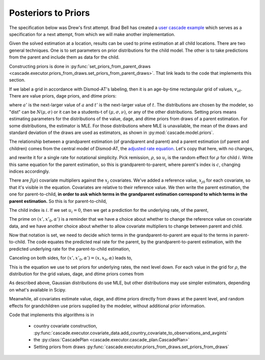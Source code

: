 .. _posteriors-to-priors:

Posteriors to Priors
====================

The specification below was Drew's first attempt.
Brad Bell has created a
`user cascade example <https://bradbell.github.io/dismod_at/doc/user_cascade.py.htm>`_
which serves as a specification for a next attempt, from
which we will make another implementation.

Given the solved estimation at a location, results can be used
to prime estimation at all child locations. There are two general
techniques. One is to set parameters on prior distributions for
the child model. The other is to take predictions from the parent
and include them as data for the child.

Constructing priors is done in
:py:func:`set_priors_from_parent_draws <cascade.executor.priors_from_draws.set_priors_from_parent_draws>`.
That link leads to the code that implements this section.

If we label a grid in accordance with Dismod-AT's labeling, then
it is an age-by-time rectangular grid of values, :math:`v_{at}`.
There are value priors, dage priors, and dtime priors:

.. math::
    :label: prior-kind-definitions

    v_{at} \sim \mbox{dist}(\mu, \sigma)& \qquad\mbox{value prior}

    v_{a't} - v_{at} \sim \mbox{dist}(\mu, \sigma)& \qquad\mbox{dage prior}

    v_{at'} - v_{at} \sim \mbox{dist}(\mu, \sigma)& \qquad\mbox{dtime prior}

where :math:`a'` is the next-larger value of :math:`a` and
:math:`t'` is the next-larger value of :math:`t`.
The distributions are chosen by the modeler, so "dist" can
be :math:`N(\mu, \sigma)` or it can be a students-t of
:math:`(\mu, \sigma, \nu)`, or any of the other distributions.
Setting priors means estimating parameters for the distributions
of the value, dage, and dtime priors from draws of a parent estimation.
For some distributions, the estimator is MLE. For those distributions
where MLE is unavailable, the mean of the draws and standard deviation
of the draws are used as estimators, as shown in
:py:mod:`cascade.model.priors`.

The relationship between a grandparent estimation (of grandparent and parent)
and a parent estimation (of parent and children) comes from the
central model of Dismod-AT, the
`adjusted rate equation <https://bradbell.github.io/dismod_at/doc/avg_integrand.htm#Rate%20Functions.Adjusted%20Rate,%20r_ik>`_.
Let's copy that here, with no changes,

.. math::
    :label: adjusted-rate-definition

    r_{i,k}(a,t) = \exp\left[u_{i,k}(a,t) + \sum_{j\in J(k)}x_{i,j}\alpha_{j,k}(a,t)\right]q_{i,k}(a,t)

and rewrite it for a
single rate for notational simplicity. Pick remission, :math:`\rho`,
so :math:`u_i` is the random effect for :math:`\rho` for child :math:`i`.
Write this same equation for the parent estimation,
so this is grandparent-to-parent, where parent's index is :math:`c`,
changing indices accordingly.

.. math::
    :label: remission-grandparent

    \rho_c(a,t) = \exp\left[u_c(a,t) + \sum_{j\in J(\rho)}(x_{j}-x_{j0})\alpha_j(a,t)\right]q_i(a,t)

There are :math:`J(\rho)` covariate multipliers against the :math:`x_{j}`
covariates. We've added a reference value, :math:`x_{j0}` for each covariate,
so that it's visible in the equation. Covariates are relative to their reference value.
We then write the parent estimation, the one for parent-to-child, **in order to ask
which terms in the grandparent estimation correspond to which terms
in the parent estimation.** So this is for parent-to-child,

.. math::
    :label: remission-parent

    \rho_i(a,t) = \exp\left[u_i(a,t) + \sum_{j\in J(\rho)}(x'_{j} - x'_{j0})\alpha'_j(a,t)\right]q(a,t).

The child index is :math:`i`. If we set :math:`u_i=0`, then we get a prediction
for the underlying rate, of the parent,

.. math::
    :label: remission-from-parent

    \rho_u = \exp\left[\sum_{j\in J(\rho)}(x'_{j} - x'_{j0})\alpha'_j(a,t)\right]q(a,t)

The prime on :math:`(x', x'_0, \alpha')` is a reminder that we have a choice about
whether to change the reference value on covariate data, and we have another
choice about whether to allow covariate multipliers to change between parent
and child.

Now that notation is set, we need to decide which terms in the grandparent-to-parent
are equal to the terms in parent-to-child. The code equates the predicted
real rate for the parent, by the grandparent-to-parent estimation, with the
predicted underlying rate for the parent-to-child estimation,

.. math::
    :label: remission-equivalence

    \rho_c(a,t) = \rho_u

.. math::
    :label: two-sided-equivalence

    \exp\left[u_c(a,t) + \sum_{j\in J(\rho)}(x_{j}-x_{j0})\alpha_j(a,t)\right]q_i(a,t) = \exp\left[\sum_{j\in J(\rho)}(x'_{j} - x'_{j0})\alpha'_j(a,t)\right]q(a,t).

Canceling on both sides, for :math:`(x', x'_0, \alpha')=(x, x_0, \alpha)` leads to,

.. math::
    :label: canceled-underlying-equivalence

    q_i(a,t)\exp\left[u_c(a,t)\right] = q(a,t),

This is the equation we use to set priors for underlying rates, the
next level down.
For each value in the grid for :math:`\rho`, the distribution
for the grid values, dage, and dtime priors comes from

.. math::
    :label: priorfromparent-value

    v_{at} \sim \mbox{MLE}(\rho_i(a,t) \exp u_c(a,t))

    v_{a't} - v_{at} \sim \mbox{MLE}(\rho_i(a',t) \exp u_c(a',t) - \rho_i(a,t) \exp u_c(a,t))

    v_{at'} - v_{at'} \sim \mbox{MLE}(\rho_i(a,t') \exp u_c(a,t') - \rho_i(a,t) \exp u_c(a,t)).

As described above, Gaussian distributions do use MLE, but other distributions
may use simpler estimators, depending on what's available in Scipy.

Meanwhile, all covariates estimate value, dage, and dtime priors directly from
draws at the parent level, and random effects for grandchildren use priors
supplied by the modeler, without additional prior information.

Code that implements this algorithms is in

 *  country covariate construction,
    :py:func:`cascade.executor.covariate_data.add_country_covariate_to_observations_and_avgints`

 *  the :py:class:`CascadePlan <cascade.executor.cascade_plan.CascadePlan>`

 *  Setting priors from draws :py:func:`cascade.executor.priors_from_draws.set_priors_from_draws`
